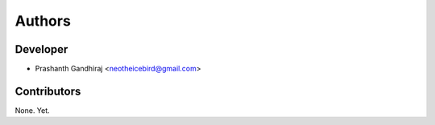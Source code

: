 Authors
=======

Developer
---------

- Prashanth Gandhiraj <neotheicebird@gmail.com>

Contributors
------------

None. Yet.
